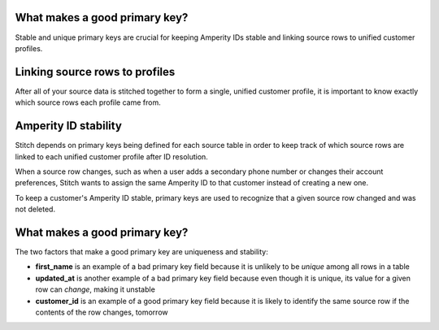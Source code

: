 .. /downloads/markdown/


What makes a good primary key?
==================================================

Stable and unique primary keys are crucial for keeping Amperity IDs stable and linking source rows to unified customer profiles.


Linking source rows to profiles
==================================================

After all of your source data is stitched together to form a single, unified customer profile, it is important to know exactly which source rows each profile came from.


Amperity ID stability
==================================================

Stitch depends on primary keys being defined for each source table in order to keep track of which source rows are linked to each unified customer profile after ID resolution.

When a source row changes, such as when a user adds a secondary phone number or changes their account preferences, Stitch wants to assign the same Amperity ID to that customer instead of creating a new one.

To keep a customer's Amperity ID stable, primary keys are used to recognize that a given source row changed and was not deleted.


What makes a good primary key?
==================================================

The two factors that make a good primary key are uniqueness and stability:

* **first_name** is an example of a bad primary key field because it is unlikely to be *unique* among all rows in a table
* **updated_at** is another example of a bad primary key field because even though it is unique, its value for a given row can *change*, making it unstable
* **customer_id** is an example of a good primary key field because it is likely to identify the same source row if the contents of the row changes, tomorrow